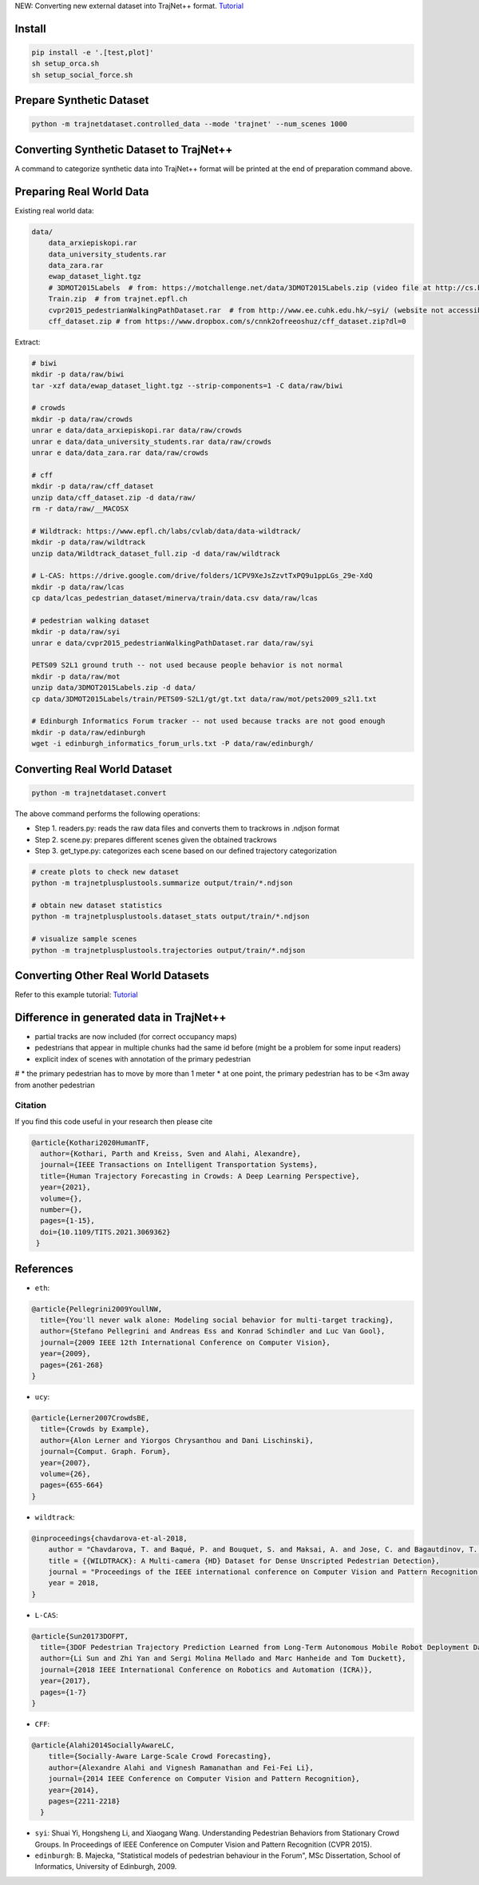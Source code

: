 NEW: Converting new external dataset into TrajNet++ format. `Tutorial <https://thedebugger811.github.io/posts/2020/10/data_conversion/>`_

Install
-------

.. code-block:: sh

    pip install -e '.[test,plot]'
    sh setup_orca.sh
    sh setup_social_force.sh


Prepare Synthetic Dataset
-------------------------

.. code-block:: sh

    python -m trajnetdataset.controlled_data --mode 'trajnet' --num_scenes 1000


Converting Synthetic Dataset to TrajNet++
-----------------------------------------

A command to categorize synthetic data into TrajNet++ format will be printed at the end of preparation command above. 



Preparing Real World Data
-------------------------

Existing real world data:

.. code-block::

    data/
        data_arxiepiskopi.rar
        data_university_students.rar
        data_zara.rar
        ewap_dataset_light.tgz
        # 3DMOT2015Labels  # from: https://motchallenge.net/data/3DMOT2015Labels.zip (video file at http://cs.binghamton.edu/~mrldata/public/PETS2009/S2_L1.tar.bz2)
        Train.zip  # from trajnet.epfl.ch
        cvpr2015_pedestrianWalkingPathDataset.rar  # from http://www.ee.cuhk.edu.hk/~syi/ (website not accessible but data are also here: https://www.dropbox.com/s/7y90xsxq0l0yv8d/cvpr2015_pedestrianWalkingPathDataset.rar?dl=0.+63)
        cff_dataset.zip # from https://www.dropbox.com/s/cnnk2ofreeoshuz/cff_dataset.zip?dl=0

Extract:

.. code-block:: sh

    # biwi
    mkdir -p data/raw/biwi
    tar -xzf data/ewap_dataset_light.tgz --strip-components=1 -C data/raw/biwi

    # crowds
    mkdir -p data/raw/crowds
    unrar e data/data_arxiepiskopi.rar data/raw/crowds
    unrar e data/data_university_students.rar data/raw/crowds
    unrar e data/data_zara.rar data/raw/crowds

    # cff
    mkdir -p data/raw/cff_dataset
    unzip data/cff_dataset.zip -d data/raw/
    rm -r data/raw/__MACOSX

    # Wildtrack: https://www.epfl.ch/labs/cvlab/data/data-wildtrack/
    mkdir -p data/raw/wildtrack
    unzip data/Wildtrack_dataset_full.zip -d data/raw/wildtrack

    # L-CAS: https://drive.google.com/drive/folders/1CPV9XeJsZzvtTxPQ9u1ppLGs_29e-XdQ
    mkdir -p data/raw/lcas
    cp data/lcas_pedestrian_dataset/minerva/train/data.csv data/raw/lcas

    # pedestrian walking dataset
    mkdir -p data/raw/syi
    unrar e data/cvpr2015_pedestrianWalkingPathDataset.rar data/raw/syi

    PETS09 S2L1 ground truth -- not used because people behavior is not normal
    mkdir -p data/raw/mot
    unzip data/3DMOT2015Labels.zip -d data/
    cp data/3DMOT2015Labels/train/PETS09-S2L1/gt/gt.txt data/raw/mot/pets2009_s2l1.txt

    # Edinburgh Informatics Forum tracker -- not used because tracks are not good enough
    mkdir -p data/raw/edinburgh
    wget -i edinburgh_informatics_forum_urls.txt -P data/raw/edinburgh/


Converting Real World Dataset
-----------------------------

.. code-block:: sh

    python -m trajnetdataset.convert

The above command performs the following operations:

* Step 1. readers.py: reads the raw data files and converts them to trackrows in .ndjson format
* Step 2. scene.py: prepares different scenes given the obtained trackrows
* Step 3. get_type.py: categorizes each scene based on our defined trajectory categorization

.. code-block:: sh

    # create plots to check new dataset
    python -m trajnetplusplustools.summarize output/train/*.ndjson

    # obtain new dataset statistics
    python -m trajnetplusplustools.dataset_stats output/train/*.ndjson

    # visualize sample scenes
    python -m trajnetplusplustools.trajectories output/train/*.ndjson


Converting Other Real World Datasets
------------------------------------

Refer to this example tutorial: `Tutorial <https://thedebugger811.github.io/posts/2020/10/data_conversion/>`_


Difference in generated data in TrajNet++
-----------------------------------------

* partial tracks are now included (for correct occupancy maps)
* pedestrians that appear in multiple chunks had the same id before (might be a problem for some input readers)
* explicit index of scenes with annotation of the primary pedestrian

# * the primary pedestrian has to move by more than 1 meter
* at one point, the primary pedestrian has to be <3m away from another pedestrian

Citation
========

If you find this code useful in your research then please cite

.. code-block::
    
    @article{Kothari2020HumanTF,
      author={Kothari, Parth and Kreiss, Sven and Alahi, Alexandre},
      journal={IEEE Transactions on Intelligent Transportation Systems}, 
      title={Human Trajectory Forecasting in Crowds: A Deep Learning Perspective}, 
      year={2021},
      volume={},
      number={},
      pages={1-15},
      doi={10.1109/TITS.2021.3069362}
     }


References
----------

* ``eth``: 

.. code-block::

    @article{Pellegrini2009YoullNW,
      title={You'll never walk alone: Modeling social behavior for multi-target tracking},
      author={Stefano Pellegrini and Andreas Ess and Konrad Schindler and Luc Van Gool},
      journal={2009 IEEE 12th International Conference on Computer Vision},
      year={2009},
      pages={261-268}
    }
    
* ``ucy``:

.. code-block::

    @article{Lerner2007CrowdsBE,
      title={Crowds by Example},
      author={Alon Lerner and Yiorgos Chrysanthou and Dani Lischinski},
      journal={Comput. Graph. Forum},
      year={2007},
      volume={26},
      pages={655-664}
    }

* ``wildtrack``:

.. code-block::

    @inproceedings{chavdarova-et-al-2018,
        author = "Chavdarova, T. and Baqué, P. and Bouquet, S. and Maksai, A. and Jose, C. and Bagautdinov, T. and Lettry, L. and Fua, P. and Van Gool, L. and Fleuret, F.",
        title = {{WILDTRACK}: A Multi-camera {HD} Dataset for Dense Unscripted Pedestrian Detection},
        journal = "Proceedings of the IEEE international conference on Computer Vision and Pattern Recognition (CVPR)",
        year = 2018,
    }

* ``L-CAS``:

.. code-block::

    @article{Sun20173DOFPT,
      title={3DOF Pedestrian Trajectory Prediction Learned from Long-Term Autonomous Mobile Robot Deployment Data},
      author={Li Sun and Zhi Yan and Sergi Molina Mellado and Marc Hanheide and Tom Duckett},
      journal={2018 IEEE International Conference on Robotics and Automation (ICRA)},
      year={2017},
      pages={1-7}
    }

* ``CFF``:

.. code-block::

  @article{Alahi2014SociallyAwareLC,
      title={Socially-Aware Large-Scale Crowd Forecasting},
      author={Alexandre Alahi and Vignesh Ramanathan and Fei-Fei Li},
      journal={2014 IEEE Conference on Computer Vision and Pattern Recognition},
      year={2014},
      pages={2211-2218}
    }
    
* ``syi``: Shuai Yi, Hongsheng Li, and Xiaogang Wang. Understanding Pedestrian Behaviors from Stationary Crowd Groups. In Proceedings of IEEE Conference on Computer Vision and Pattern Recognition (CVPR 2015).
* ``edinburgh``: B. Majecka, "Statistical models of pedestrian behaviour in the Forum", MSc Dissertation, School of Informatics, University of Edinburgh, 2009.
